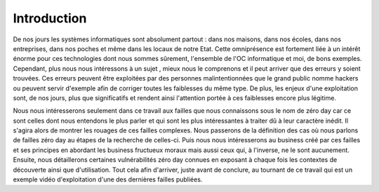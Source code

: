 .. _introduction.rst:

Introduction
############


De nos jours les systèmes informatiques sont absolument partout : dans nos maisons, dans nos écoles, dans nos entreprises, dans nos poches et même dans les locaux de notre Etat.
Cette omniprésence est fortement liée à un intérêt énorme pour ces technologies dont nous sommes sûrement, l'ensemble de l'OC informatique et moi, de bons exemples.
Cependant, plus nous nous intéressons à un sujet , mieux nous le comprenons et il peut arriver que des erreurs y soient trouvées.
Ces erreurs peuvent être exploitées par des personnes malintentionnées que le grand public nomme hackers ou peuvent servir d'exemple afin de corriger toutes les faiblesses du même type.
De plus, les enjeux d'une exploitation sont, de nos jours, plus que significatifs et rendent ainsi l'attention portée à ces faiblesses encore plus légitime.

Nous nous intéresserons seulement dans ce travail aux failles que nous connaissons sous le nom de zéro day car ce sont celles dont nous entendons le plus parler et qui sont les plus intéressantes à traiter dû à leur caractère inédit.
Il s'agira alors de montrer les rouages de ces failles complexes.
Nous passerons de la définition des cas où nous parlons de failles zéro day au étapes de la recherche de celles-ci.
Puis nous nous intéresserons au business créé par ces failles et ses principes en abordant les business fructueux moraux mais aussi ceux qui, à l'inverse, ne le sont aucunement.
Ensuite, nous détaillerons certaines vulnérabilités zéro day connues en exposant à chaque fois les contextes de découverte ainsi que d'utilisation.
Tout cela afin d'arriver, juste avant de conclure, au tournant de ce travail qui est un exemple vidéo d'exploitation d'une des dernières failles publiées.




